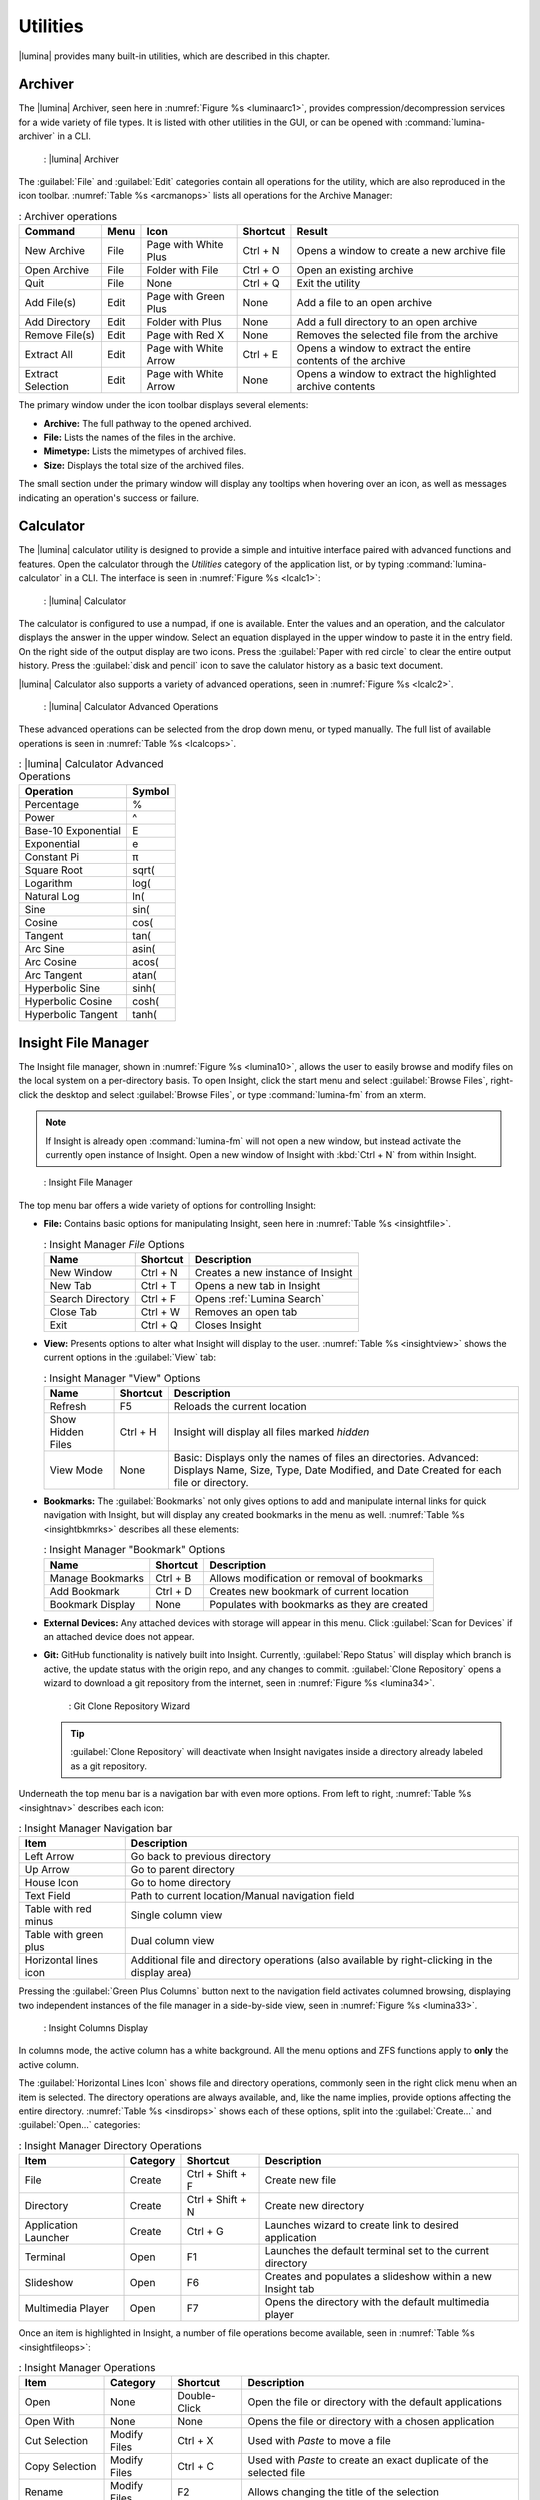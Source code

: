 .. index:: Utilities
.. _Utilities:

Utilities
*********

|lumina| provides many built-in utilities, which are described in this
chapter.

.. index:: archiver
.. _Lumina Archiver:

Archiver
========

The |lumina| Archiver, seen here in :numref:`Figure %s <luminaarc1>`,
provides compression/decompression services for a wide variety of file
types. It is listed with other utilities in the GUI, or can be opened
with :command:`lumina-archiver` in a CLI.

.. _luminaarc1:

.. figure:: images/luminaarc1.png
   :scale: 100%

   : |lumina| Archiver

The :guilabel:`File` and :guilabel:`Edit` categories contain all
operations for the utility, which are also reproduced in the icon
toolbar. :numref:`Table %s <arcmanops>` lists all operations for the
Archive Manager:

.. _arcmanops:

.. table:: : Archiver operations

   +-------------------+------+-----------------------+----------+---------------------------------+
   | Command           | Menu | Icon                  | Shortcut | Result                          |
   +===================+======+=======================+==========+=================================+
   | New Archive       | File | Page with White Plus  | Ctrl + N | Opens a window to create a new  |
   |                   |      |                       |          | archive file                    |
   +-------------------+------+-----------------------+----------+---------------------------------+
   | Open Archive      | File | Folder with File      | Ctrl + O | Open an existing archive        |
   +-------------------+------+-----------------------+----------+---------------------------------+
   | Quit              | File | None                  | Ctrl + Q | Exit the utility                |
   +-------------------+------+-----------------------+----------+---------------------------------+
   | Add File(s)       | Edit | Page with Green Plus  | None     | Add a file to an open archive   |
   +-------------------+------+-----------------------+----------+---------------------------------+
   | Add Directory     | Edit | Folder with Plus      | None     | Add a full directory to an open |
   |                   |      |                       |          | archive                         |
   +-------------------+------+-----------------------+----------+---------------------------------+
   | Remove File(s)    | Edit | Page with Red X       | None     | Removes the selected file from  |
   |                   |      |                       |          | the archive                     |
   +-------------------+------+-----------------------+----------+---------------------------------+
   | Extract All       | Edit | Page with White Arrow | Ctrl + E | Opens a window to extract the   |
   |                   |      |                       |          | entire contents of the archive  |
   +-------------------+------+-----------------------+----------+---------------------------------+
   | Extract Selection | Edit | Page with White Arrow | None     | Opens a window to extract the   |
   |                   |      |                       |          | highlighted archive contents    |
   +-------------------+------+-----------------------+----------+---------------------------------+

The primary window under the icon toolbar displays several elements:

* **Archive:** The full pathway to the opened archived.
* **File:** Lists the names of the files in the archive.
* **Mimetype:** Lists the mimetypes of archived files.
* **Size:** Displays the total size of the archived files.

The small section under the primary window will display any tooltips
when hovering over an icon, as well as messages indicating an
operation's success or failure.

.. index:: calculator
.. _Lumina Calculator:

Calculator
==========

The |lumina| calculator utility is designed to provide a simple and
intuitive interface paired with advanced functions and features. Open
the calculator through the *Utilities* category of the application list,
or by typing :command:`lumina-calculator` in a CLI. The interface is
seen in :numref:`Figure %s <lcalc1>`:

.. _lcalc1:

.. figure:: images/lcalc1a.png
   :scale: 100%
   
   : |lumina| Calculator

The calculator is configured to use a numpad, if one is available.
Enter the values and an operation, and the calculator displays the
answer in the upper window. Select an equation displayed in the upper
window to paste it in the entry field. On the right side of the output
display are two icons. Press the :guilabel:`Paper with red circle` to
clear the entire output history. Press the :guilabel:`disk and pencil`
icon to save the calulator history as a basic text document.

|lumina| Calculator also supports a variety of advanced operations, seen
in :numref:`Figure %s <lcalc2>`.

.. _lcalc2:

.. figure:: images/lcalc2.png
   :scale: 100%

   : |lumina| Calculator Advanced Operations

These advanced operations can be selected from the drop down menu, or
typed manually. The full list of available operations is seen in
:numref:`Table %s <lcalcops>`.

.. _lcalcops:

.. table:: : |lumina| Calculator Advanced Operations

   +---------------------+--------+
   | Operation           | Symbol |
   +=====================+========+
   | Percentage          | %      |
   +---------------------+--------+
   | Power               | ^      |
   +---------------------+--------+
   | Base-10 Exponential | E      |
   +---------------------+--------+
   | Exponential         | e      |
   +---------------------+--------+
   | Constant Pi         | π      |
   +---------------------+--------+
   | Square Root         | sqrt(  |
   +---------------------+--------+
   | Logarithm           | log(   |
   +---------------------+--------+
   | Natural Log         | ln(    |
   +---------------------+--------+
   | Sine                | sin(   |
   +---------------------+--------+
   | Cosine              | cos(   |
   +---------------------+--------+
   | Tangent             | tan(   |
   +---------------------+--------+
   | Arc Sine            | asin(  |
   +---------------------+--------+
   | Arc Cosine          | acos(  |
   +---------------------+--------+
   | Arc Tangent         | atan(  |
   +---------------------+--------+
   | Hyperbolic Sine     | sinh(  |
   +---------------------+--------+
   | Hyperbolic Cosine   | cosh(  |
   +---------------------+--------+
   | Hyperbolic Tangent  | tanh(  |
   +---------------------+--------+

.. index:: file manager
.. _Insight File Manager:

Insight File Manager
====================

The Insight file manager, shown in :numref:`Figure %s <lumina10>`,
allows the user to easily browse and modify files on the local system on
a per-directory basis. To open Insight, click the start menu and select
:guilabel:`Browse Files`, right-click the desktop and select
:guilabel:`Browse Files`, or type :command:`lumina-fm` from an xterm.

.. note:: If Insight is already open :command:`lumina-fm` will not open
   a new window, but instead activate the currently open instance of
   Insight. Open a new window of Insight with :kbd:`Ctrl + N` from
   within Insight.

.. _lumina10:

.. figure:: images/lumina10b.png
   :scale: 100%

   : Insight File Manager

The top menu bar offers a wide variety of options for controlling
Insight:

* **File:** Contains basic options for manipulating Insight, seen here
  in :numref:`Table %s <insightfile>`.

  .. _insightfile:

  .. table:: : Insight Manager *File* Options

     +------------------+----------+-----------------------------------+
     | Name             | Shortcut | Description                       |
     +==================+==========+===================================+
     | New Window       | Ctrl + N | Creates a new instance of Insight |
     +------------------+----------+-----------------------------------+
     | New Tab          | Ctrl + T | Opens a new tab in Insight        |
     +------------------+----------+-----------------------------------+
     | Search Directory | Ctrl + F | Opens :ref:`Lumina Search`        |
     +------------------+----------+-----------------------------------+
     | Close Tab        | Ctrl + W | Removes an open tab               |
     +------------------+----------+-----------------------------------+
     | Exit             | Ctrl + Q | Closes Insight                    |
     +------------------+----------+-----------------------------------+

* **View:** Presents options to alter what Insight will display to the
  user. :numref:`Table %s <insightview>` shows the current options in
  the :guilabel:`View` tab:
  
  .. _insightview:
  
  .. table:: : Insight Manager "View" Options

     +-------------+----------+-----------------------------------------+
     | Name        | Shortcut | Description                             |
     +=============+==========+=========================================+
     | Refresh     | F5       | Reloads the current location            |
     +-------------+----------+-----------------------------------------+
     | Show Hidden | Ctrl + H | Insight will display all files marked   |
     | Files       |          | *hidden*                                |
     +-------------+----------+-----------------------------------------+
     | View Mode   | None     | Basic: Displays only the names of files |
     |             |          | an directories.                         |
     |             |          | Advanced: Displays Name, Size, Type,    |
     |             |          | Date Modified, and Date Created for     |
     |             |          | each file or directory.                 |
     +-------------+----------+-----------------------------------------+

* **Bookmarks:** The :guilabel:`Bookmarks` not only gives options to
  add and manipulate internal links for quick navigation with Insight,
  but will display any created bookmarks in the menu as well.
  :numref:`Table %s <insightbkmrks>` describes all these elements:
  
  .. _insightbkmrks:
  
  .. table:: : Insight Manager "Bookmark" Options

     +------------------+----------+--------------------------+
     | Name             | Shortcut | Description              |
     +==================+==========+==========================+
     | Manage Bookmarks | Ctrl + B | Allows modification      |
     |                  |          | or removal of bookmarks  |
     +------------------+----------+--------------------------+
     | Add Bookmark     | Ctrl + D | Creates new bookmark of  |
     |                  |          | current location         |
     +------------------+----------+--------------------------+
     | Bookmark Display | None     | Populates with bookmarks |
     |                  |          | as they are created      |
     +------------------+----------+--------------------------+

* **External Devices:** Any attached devices with storage will appear
  in this menu. Click :guilabel:`Scan for Devices` if an attached device
  does not appear.

* **Git:** GitHub functionality is natively built into Insight.
  Currently, :guilabel:`Repo Status` will display which branch is
  active, the update status with the origin repo, and any changes to
  commit. :guilabel:`Clone Repository` opens a wizard to download a git
  repository from the internet, seen in :numref:`Figure %s <lumina34>`.

  .. _lumina34:

  .. figure:: images/lumina34.png

     : Git Clone Repository Wizard

  .. tip:: :guilabel:`Clone Repository` will deactivate when Insight
     navigates inside a directory already labeled as a git repository.

Underneath the top menu bar is a navigation bar with even more options.
From left to right, :numref:`Table %s <insightnav>` describes each icon:

.. _insightnav:

.. table:: : Insight Manager Navigation bar

   +------------+--------------------------------------------------+
   | Item       | Description                                      |
   +============+==================================================+
   | Left Arrow | Go back to previous directory                    |
   +------------+--------------------------------------------------+
   | Up Arrow   | Go to parent directory                           |
   +------------+--------------------------------------------------+
   | House Icon | Go to home directory                             |
   +------------+--------------------------------------------------+
   | Text Field | Path to current location/Manual navigation field |
   +------------+--------------------------------------------------+
   | Table with | Single column view                               |
   | red minus  |                                                  |
   +------------+--------------------------------------------------+
   | Table with | Dual column view                                 |
   | green plus |                                                  |
   +------------+--------------------------------------------------+
   | Horizontal | Additional file and directory operations (also   |
   | lines icon | available by right-clicking in the display area) |
   +------------+--------------------------------------------------+

Pressing the :guilabel:`Green Plus Columns` button next to the
navigation field activates columned browsing, displaying two independent
instances of the file manager in a side-by-side view, seen in
:numref:`Figure %s <lumina33>`.

.. _lumina33:

.. figure:: images/lumina33.png

   : Insight Columns Display

In columns mode, the active column has a white background. All the menu
options and ZFS functions apply to **only** the active column.

The :guilabel:`Horizontal Lines Icon` shows file and directory
operations, commonly seen in the right click menu when an item is
selected. The directory operations are always available, and, like the
name implies, provide options affecting the entire directory.
:numref:`Table %s <insdirops>` shows each of these options, split into
the :guilabel:`Create...` and :guilabel:`Open...` categories:

.. _insdirops:

.. table:: : Insight Manager Directory Operations

   +-------------+----------+-----------+-----------------------+
   | Item        | Category | Shortcut  | Description           |
   +=============+==========+===========+=======================+
   | File        | Create   | Ctrl +    | Create new file       |
   |             |          | Shift + F |                       |
   +-------------+----------+-----------+-----------------------+
   | Directory   | Create   | Ctrl +    | Create new directory  |
   |             |          | Shift + N |                       |
   +-------------+----------+-----------+-----------------------+
   | Application | Create   | Ctrl + G  | Launches wizard to    |
   | Launcher    |          |           | create link to        |
   |             |          |           | desired application   |
   +-------------+----------+-----------+-----------------------+
   | Terminal    | Open     | F1        | Launches the default  |
   |             |          |           | terminal set to the   |
   |             |          |           | current directory     |
   +-------------+----------+-----------+-----------------------+
   | Slideshow   | Open     | F6        | Creates and populates |
   |             |          |           | a slideshow within a  |
   |             |          |           | new Insight tab       |
   +-------------+----------+-----------+-----------------------+
   | Multimedia  | Open     | F7        | Opens the directory   |
   | Player      |          |           | with the default      |
   |             |          |           | multimedia player     |
   +-------------+----------+-----------+-----------------------+

Once an item is highlighted in Insight, a number of file operations
become available, seen in :numref:`Table %s <insightfileops>`:

.. _insightfileops:

.. table:: : Insight Manager Operations

   +------------+--------------+--------------+-------------------------+
   | Item       | Category     | Shortcut     | Description             |
   +============+==============+==============+=========================+
   | Open       | None         | Double-Click | Open the file or        |
   |            |              |              | directory with the      |
   |            |              |              | default applications    |
   +------------+--------------+--------------+-------------------------+
   | Open With  | None         | None         | Opens the file or       |
   |            |              |              | directory with a        |
   |            |              |              | chosen application      |
   +------------+--------------+--------------+-------------------------+
   | Cut        | Modify Files | Ctrl + X     | Used with *Paste* to    |
   | Selection  |              |              | move a file             |
   +------------+--------------+--------------+-------------------------+
   | Copy       | Modify Files | Ctrl + C     | Used with *Paste* to    |
   | Selection  |              |              | create an exact         |
   |            |              |              | duplicate of the        |
   |            |              |              | selected file           |
   +------------+--------------+--------------+-------------------------+
   | Rename     | Modify Files | F2           | Allows changing the     |
   |            |              |              | title of the selection  |
   +------------+--------------+--------------+-------------------------+
   | Delete     | Modify Files | Del          | Removes the selection   |
   | Selection  |              |              | from the system         |
   +------------+--------------+--------------+-------------------------+
   | Checksums  | View Files   | None         | Displays the file's     |
   |            |              |              | checksum                |
   +------------+--------------+--------------+-------------------------+
   | Properties | View Files   | None         | Displays the file       |
   |            |              |              | information of the      |
   |            |              |              | selection               |
   +------------+--------------+--------------+-------------------------+
   | Paste      | None         | Ctrl + V     | Used with *Cut* or      |
   |            |              |              | *Copy* to move or clone |
   |            |              |              | files and directories   |
   +------------+--------------+--------------+-------------------------+

The final element to the upper Insight menus, if configured, is the ZFS
snapshot bar, seen as the long blue line in :ref:`Insight <lumina10>`.
If the system is formatted with ZFS and snapshots of the current
directory are available, this bar allows the user to view the current
directory from previous snapshots. In other words, the user can see past
instances of the directory, as long as ZFS is configured to take
periodic snapshots.

Snapshots are organized with oldest to newest snapshots displayed on the
line from left to right. The text box on the left side of the blue line
shows the active snapshot. Click the text box to view the other
snapshots and choose which snapshots to activate. A slider also exists
which can be used to move the directory back and forward in time,
according to the saved snapshots. The left and right arrows can also be
used for this function.

Underneath the viewing area of Insight are :guilabel:`Magnifying Glass`
icons, used to increase or decrease the size of the objects to display.
Also, the bottom left corner will display tooltips about the highlighted
object or other relevant information.

.. index:: File Information
.. _File Information:

File Information
================

The :command:`lumina-fileinfo` utility is used to open a graphical
window summarizing the size, permissions and ownership, creation time,
and last modification time of the specified file or directory. In the
example shown in in :numref:`Figure %s <file1>`, the user has typed
:command:`lumina-fileinfo Downloads` from a terminal window to view
the file information of their :file:`~/Downloads` directory.

.. _file1:

.. figure:: images/file1a.png
   :scale: 100%  

   : Sample File Information

.. index:: Information
.. _Information:

Information
===========

This utility provides information about the installed version of
|lumina|, as well as the license, acknowledgements, and project links.
To launch this utility, right-click the desktop and select
:menuselection:`Preferences --> About Lumina`, click
:menuselection:`Start Menu --> Question Mark icon` in
:guilabel:`Preferences`, or type :command:`lumina-info` in a terminal
window. An example is shown in :numref:`Figure %s <about1>`.

.. _about1:

.. figure:: images/about1c.png
   :scale: 100%

   : About |lumina|

The :guilabel:`General` tab contains a variety of information:

* **Desktop Version:** Indicates the version of |lumina|.

* **OS Build:** Indicates the operating system used to build this
  version of |lumina|.

* **Qt Version:** Click :guilabel:`View Information` to display the QT
  version and its license.

* **Lumina Website:** Click :guilabel:`Lumina Website` to open
  `<http://lumina-desktop.org/>`_ in the default web browser.

* **Ask the Community:** Click :guilabel:`Ask the Community` to open
  `<https://webchat.freenode.net/?channels=%23lumina-desktop>`_, a
  chat channel dedicated to |lumina| with many friendly and helpful
  users.
  
* **Source Repository:** Click :guilabel:`Source Repository` to open
  `<https://github.com/trueos/lumina>`_ in the default web browser.

* **Report a Bug:** Click :guilabel:`Bug Reports` to open
  `<https://bugs.pcbsd.org/projects/pcbsd>`_ in the default web browser.
  Refer to :ref:`Report a Bug` for instructions on how to submit a bug
  report.

The :guilabel:`License` tab contains the license text for |lumina|.
|lumina| is licensed under a
`3-clause BSD license <https://github.com/trueos/lumina/blob/master/LICENSE>`_.

The :guilabel:`Acknowledgements` tab contains a few elements:

* **Project Lead:** The name of the Project's lead developer. Click the
  name to open his or her profile on GitHub in the default web browser.

* **Contributors:** Click :guilabel:`Open in web browser` link to open
  `<https://github.com/trueos/lumina/graphs/contributors>`_.

* **Sponsors:** lists the official sponsors of the |lumina| Project.

.. index:: application launcher
.. _Open:

Open
====

To open a file, directory, or URL from the command line, type
:command:`lumina-open` followed by the full path to the file or the URL.
This utility will look for an appropriate application to use to open the
specified file or URL. If there is no default application registered for
the input type, a small dialog will prompt the user to select which
application to use, and optionally set it as the default application for
this file type. As seen in the example shown in
:numref:`Figure %s <lumina11>`, this dialog organizes the available
applications into three types:

.. _lumina11:

.. figure:: images/lumina11b.png
   :scale: 100%

   : |lumina| Open

* **Preferred:** These applications register their Mime type with the
  system and can open that type of file. Also included are any
  applications used to open this type of file before, as it keeps track
  of the last three applications used for that file type.

* **Available:** Displays all the applications installed on the system,
  organized by category and name.

* **Custom:** The user can manually type in the binary name or path of
  the application to use. A search button is also available for the
  user to graphically search the system for the binary. Whenever text
  is entered, a check is performed to determine if it is a valid
  binary, changing the icon to a :guilabel:`green checkmark` or
  :guilabel:`red X` as appropriate.

.. index:: screenshot
.. _Screenshot:

Screenshot
==========

This utility can be used to take screenshots of the desktop or selected
window and save them as PNG image files. To launch this utility, click
the start menu and select
:menuselection:`Browse Applications --> Utility --> Lumina Screenshot`,
right-click the desktop and select
:menuselection:`Applications --> Utility --> Lumina Screenshot`, type
:command:`lumina-screenshot` from a terminal window, or press
:kbd:`Print Screen`.

The utility opens with the *View* tab open by default, as seen in
:numref:`Figure %s <lumina25>`.

.. _lumina25:

.. figure:: images/lumina25c.png
   :scale: 100%

   : Lumina Screenshot with *View* tab open.

The top menu bar contains several common options, while the tabs contain
configuration options for screenshots. :numref:`Table %s <lssmo>` lists
the options in this top menu bar:

.. _lssmo:
.. table:: : Lumina Screenshot menu options

   +------------+----------+-----------------------------------------------------+
   | Option     | Shortcut | Description                                         |
   +============+==========+=====================================================+
   | Capture    | Ctrl + N | Take a screenshot.                                  |
   +------------+----------+-----------------------------------------------------+
   | Save As    | Ctrl + S | Open the *Save Screenshot* window to designate      |
   |            |          | and how to save the new screenshot.                 |
   +------------+----------+-----------------------------------------------------+
   | Quick Save | None     | Saves the screenshot to :file:`/Pictures` in the    |
   |            |          | format                                              |
   |            |          | *Screenshot-year-month-day-hour-minute-second.png*. |
   |            |          | Then shows the *Open With* window to view the       |
   |            |          | screenshot.                                         |
   +------------+----------+-----------------------------------------------------+
   | Close      | Esc      | Closes **lumina-screenshot**.                       |
   +------------+----------+-----------------------------------------------------+

Underneath the top menu bar are tabs for viewing and configuring
screenshots.

The *View* tab displays the most recent screenshot. Adjust the slider
on the left to zoom in or out on the screenshot. Click and drag anywhere
on the screenshot to designate an area to crop. Click again to remove
the highlighted area. When satisfied, click :guilabel:`Crop` to remove
everything from the screenshot outside the highlighted area. Click
:guilabel:`Open With...` to quicksave the screenshot and designate an
application to view or further manipulate the screenshot.

Use the settings tab to configure how a screenshot is taken.

:numref:`Figure %s <lumina39>` shows the *Settings* tab, while
:numref:`Table %s <lscrnshtmn>` lists all options for configuring
screenshots:

.. _lumina39:

.. figure:: images/lumina39.png
   :scale: 100%

   : Lumina Screenshot with *Settings* tab open.

.. _lscrnshtmn:

.. table:: : Lumina Screenshot UI Options

   +-----------------+-------------------------------------------------+
   | Option          | Description                                     |
   +=================+=================================================+
   | Entire Session  | Captures the entire screen.                     |
   +-----------------+-------------------------------------------------+
   | Single Screen   | For multi-monitor setups. The screen number     |
   |                 | can be selected for the screenshot.             |
   +-----------------+-------------------------------------------------+
   | Single Window   | Captures a selected window. With this selected, |
   |                 | click :guilabel:`Capture`, and click the        |
   |                 | desired window. The :guilabel:`Include Borders` |
   |                 | checkbox is used to determine if the utility    |
   |                 | takes a screenshot of the window with its       |
   |                 | border frame.                                   |
   +-----------------+-------------------------------------------------+
   | Delay           | Choose the number of seconds to delay the       |
   |                 | screen capture after pressing                   | 
   |                 | :guilabel:`Capture`.                            |
   +-----------------+-------------------------------------------------+
   | Show warnings   | Check this box to have the utility provide a    |
   |                 | popup prompt when closing without saving the    |
   |                 | screenshot.                                     |
   +-----------------+-------------------------------------------------+

.. index:: search
.. _Lumina Search:

|lumina| Search
===============
  
|lumina| Search provides options to find and launch applications or to
quickly search for files and directories. The ***** wildcard can be used
in the search terms and the search will include hidden files if the
search term starts with a dot (**.**).

To start this utility, type :command:`lumina-search`, press
:kbd:`Alt + F2`, or go to the start menu and press
:menuselection:`Browse Applications --> Utility --> Lumina Search`.
:numref:`Figure %s <lumina13>` shows a screenshot of this utility.

.. _lumina13:

.. figure:: images/lumina13b.png
   :scale: 100%

   : Search for Applications

To open an application, begin to type its name into the search field
(selected by default). The box below the selected
:guilabel:`Applications` button displays any matching application names.
To open an application, select the desired application and click
:guilabel:`Launch Item`.

Click :guilabel:`Files or Directories` to change the screen slightly,
as seen in :numref:`Figure %s <lumina26>`.

.. _lumina26:

.. figure:: images/lumina26.png
   :scale: 100%

   : Search for Files

By default, a :guilabel:`Files or Directories` search is limited to the
user's home directory, as indicated by the :guilabel:`Search: ~` at the
bottom of the screen. :guilabel:`Smart: Off` indicates every
subdirectory is included in the search, with no exlusions. Once
subdirectories have been added to the exclusion list, :guilabel:`Smart:`
switches to :guilabel:`On`, and the excluded subdirectories are shown on
the :guilabel:`Search:` section of the menu. To add more search
directories or to exclude subdirectories, click the :guilabel:`wrench`
to see the screen shown in :numref:`Figure %s <lumina14>`.

.. _lumina14:

.. figure:: images/lumina14a.png
   :scale: 100%

   : Search Configuration

Click the :guilabel:`blue folder` icon to change the starting search
directory. For example, select :guilabel:`Computer`, then
:guilabel:`/` from the :guilabel:`Select Search Directory` screen to
search the entire contents of the computer. Click :guilabel:`+` to add
directories to an exclusion list for searching. Delete an exclusion by
highlighting its entry and clicking :guilabel:`-`. The
:guilabel:`Save as Defaults` option is selected by default. Uncheck
this option to return the all customized search settings back to their
defaults after closing the menu.

.. index:: textedit
.. _Lumina Text Editor:

Text Editor
===========

The :command:`lumina-textedit` utility is a plaintext editor with a
number of basic options. :numref:`Figure %s: <lumina23>`
shows the editor with no file opened.

.. note:: Typing :command:`lte` in the command line will also open the
   |lumina| Text Editor.

.. _lumina23:

.. figure:: images/lumina23.png
   :scale: 100%

   : |lumina| Text Edit

Clicking :guilabel:`File` presents options to create *New File*,
*Open File*, *Close File*, *Save file*, *Save File As*, and *Close*.
Click :guilabel:`Edit` to open options to *Find* and *Replace*, also
usable with :kbd:`Ctrl-F` and :kbd:`Ctrl-R`, respectively. The
:guilabel:`View` tab can be used to alter *Syntax Highlighting*,
*Line Numbers*, *Wrap Lines*, and *Customize Colors*. By default,
brackets are highlighted, lines are numbered, and words wrap dynamically
with the edge of the window. Additionally, selecting
:guilabel:`Customize Colors` gives the option to alter all the default
text and highlight colors, as seen in :numref:`Figure %s <lumina32>`.

.. _lumina32:

.. figure:: images/lumina32.png
   :scale: 100%

   : Customize Colors

.. index:: Xconfig
.. _Xconfig:

Xconfig
=======

The :command:`lumina-xconfig` utility is a graphical front-end to the
:command:`xrandr` command line utility. It provides the ability to probe
and manage any number of attached monitors. To start this utility,
right-click the desktop and select
:menuselection:`Preferences --> Display` or type
:command:`lumina-xconfig` from a terminal window. This opens a screen
similar to the one shown in :numref:`Figure %s <lumina15>`.

.. _lumina15:

.. figure:: images/lumina15a.png
   :scale: 100%

   : Configuring Monitors

In this example, two display inputs are attached to the system and their
current screen resolutions are displayed. If the display input supports
multiple resolutions, these all appear in the :guilabel:`Resolution`
drop-down menu to select a different resolution.

If another display input is attached, the :guilabel:`Add Screen` tab is
activated in order to configure the new input's resolution.
Additionally, the user can choose to make the new input the system
default.